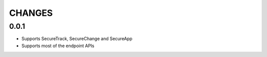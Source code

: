 =======
CHANGES
=======

0.0.1
=====

* Supports SecureTrack, SecureChange and SecureApp
* Supports most of the endpoint APIs
